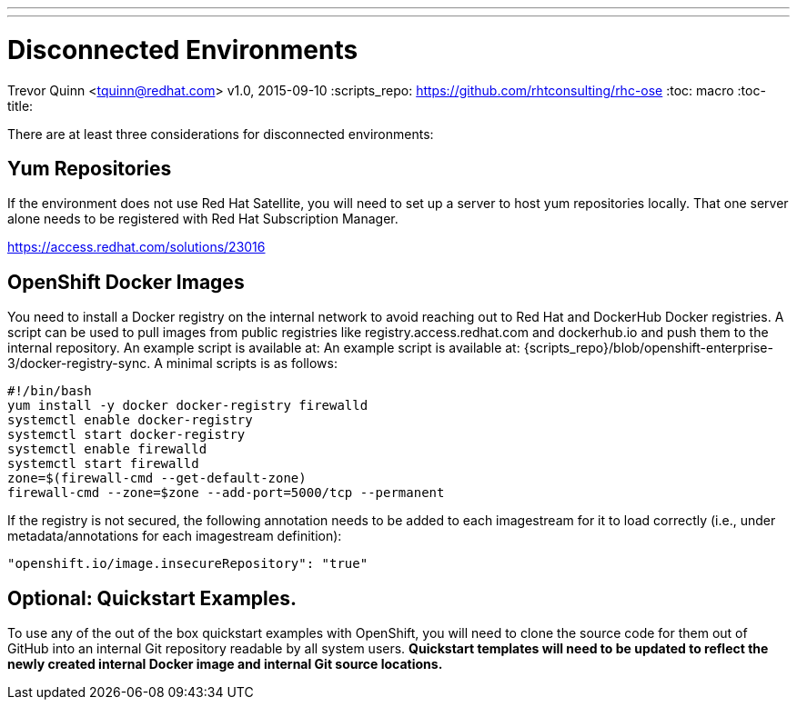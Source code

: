 ---
---
= Disconnected Environments
Trevor Quinn <tquinn@redhat.com>
v1.0, 2015-09-10
:scripts_repo: https://github.com/rhtconsulting/rhc-ose
:toc: macro
:toc-title:

toc::[]

There are at least three considerations for disconnected environments:

== Yum Repositories

If the environment does not use Red Hat Satellite, you will need to set up a server to host yum repositories locally. That one server alone needs to be registered with Red Hat Subscription Manager.

https://access.redhat.com/solutions/23016

== OpenShift Docker Images

You need to install a Docker registry on the internal network to avoid reaching out to Red Hat and DockerHub Docker registries. A script can be used to pull images from public registries like registry.access.redhat.com and dockerhub.io and push them to the internal repository. An example script is available at: An example script is available at: {scripts_repo}/blob/openshift-enterprise-3/docker-registry-sync. A minimal scripts is as follows:

    #!/bin/bash
    yum install -y docker docker-registry firewalld
    systemctl enable docker-registry
    systemctl start docker-registry
    systemctl enable firewalld
    systemctl start firewalld
    zone=$(firewall-cmd --get-default-zone)
    firewall-cmd --zone=$zone --add-port=5000/tcp --permanent

If the registry is not secured, the following annotation needs to be added to each imagestream for it to load correctly (i.e., under metadata/annotations for each imagestream definition):

    "openshift.io/image.insecureRepository": "true"

== Optional: Quickstart Examples.

To use any of the out of the box quickstart examples with OpenShift, you will need to clone the source code for them out of GitHub into an internal Git repository readable by all system users. *Quickstart templates will need to be updated to reflect the newly created internal Docker image and internal Git source locations.*
